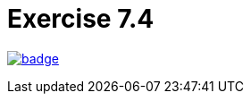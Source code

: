 = Exercise 7.4
// Refs:
:url-base: https://github.com/fenegroni/TGPL-exercise-solutions
:url-workflows: {url-base}/workflows
:url-actions: {url-base}/actions
:badge-exercise: image:{url-workflows}/Exercise 7.4/badge.svg?branch=main[link={url-actions}]

{badge-exercise}
